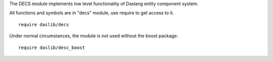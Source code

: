 The DECS module implements low level functionality of Daslang entity component system.

All functions and symbols are in "decs" module, use require to get access to it. ::

    require daslib/decs

Under normal circumstances, the module is not used without the boost package::

    require daslib/desc_boost

